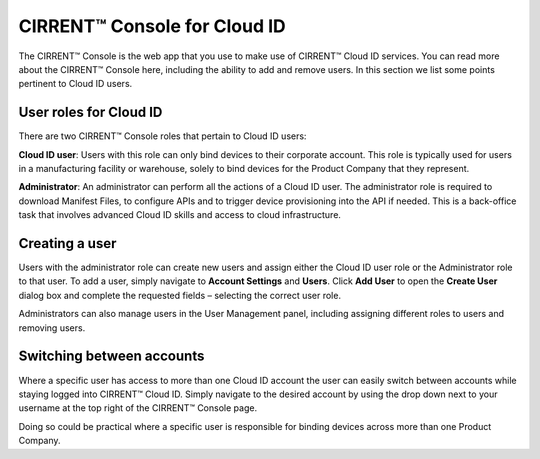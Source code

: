CIRRENT™ Console for Cloud ID
==============================

The CIRRENT™ Console is the web app that you use to make use of CIRRENT™ Cloud ID services. You can read more about the CIRRENT™ Console here, including the ability to add and remove users. In this section we list some points pertinent to Cloud ID users.

User roles for Cloud ID
************************

There are two CIRRENT™ Console roles that pertain to Cloud ID users:

**Cloud ID user**:  Users with this role can only bind devices to their corporate account.  This role is typically used for users in a manufacturing facility or warehouse, solely to bind devices for the Product Company that they represent.  

**Administrator**: An administrator can perform all the actions of a Cloud ID user. The administrator role is required to download Manifest Files, to configure APIs and to trigger device provisioning into the API if needed. This is a back-office task that involves advanced Cloud ID skills and access to cloud infrastructure.  


Creating a user
************************

Users with the administrator role can create new users and assign either the Cloud ID user role or the Administrator role to that user. To add a user, simply navigate to **Account Settings** and **Users**. Click **Add User** to open the **Create User** dialog box and complete the requested fields – selecting the correct user role.

.. image:: ../img/create-user.png
    :align: center
    :alt: Dashboard 2

Administrators can also manage users in the User Management panel, including assigning different roles to users and removing users.



Switching between accounts
***************************

Where a specific user has access to more than one Cloud ID account the user can easily switch between accounts while staying logged into CIRRENT™ Cloud ID. Simply navigate to the desired account by using the drop down next to your username at the top right of the CIRRENT™ Console page.

Doing so could be practical where a specific user is responsible for binding devices across more than one Product Company.

